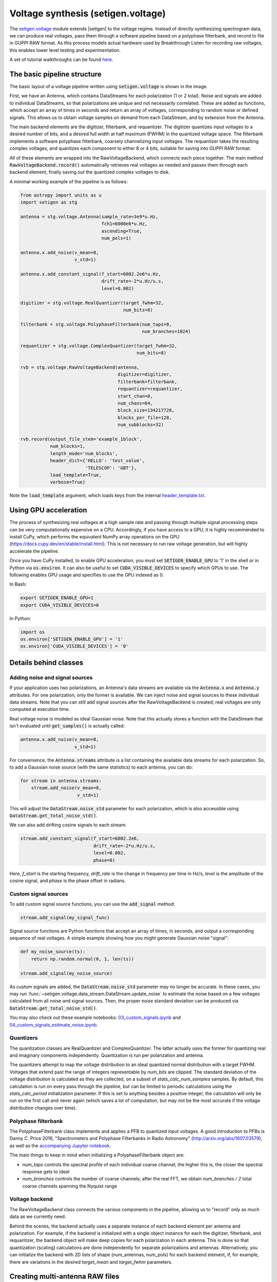 .. |setigen| replace:: :mod:`setigen`
.. _setigen.voltage: https://setigen.readthedocs.io/en/main/setigen.voltage.html

Voltage synthesis (setigen.voltage)
===================================

The setigen.voltage_ module extends |setigen| to the voltage regime. Instead of directly synthesizing spectrogram data, we can produce real voltages, pass them through a software pipeline based on a polyphase filterbank, and record to file in GUPPI RAW format. As this process models actual hardware used by Breakthrough Listen for recording raw voltages, this enables lower level testing and experimentation.

A set of tutorial walkthroughs can be found `here <https://github.com/bbrzycki/setigen/tree/main/jupyter-notebooks/voltage>`_.

The basic pipeline structure
----------------------------

.. image:: images/setigen_voltage_diagram_h.png

The basic layout of a voltage pipeline written using :code:`setigen.voltage` is shown in the image. 

First, we have an Antenna, which contains DataStreams for each polarization (1 or 2 total). Noise and signals are added to individual DataStreams, so that polarizations are unique and not necessarily correlated. These are added as functions, which accept an array of times in seconds and return an array of voltages, corresponding to random noise or defined signals. This allows us to obtain voltage samples on demand from each DataStream, and by extension from the Antenna. 

The main backend elements are the digitizer, filterbank, and requantizer. The digitizer quantizes input voltages to a desired number of bits, and a desired full width at half maximum (FWHM) in the quantized voltage space. The filterbank implements a software polyphase filterbank, coarsely channelizing input voltages. The requantizer takes the resulting complex voltages, and quantizes each component to either 8 or 4 bits, suitable for saving into GUPPI RAW format. 

All of these elements are wrapped into the RawVoltageBackend, which connects each piece together. The main method :code:`RawVoltageBackend.record()` automatically retrieves real voltages as needed and passes them through each backend element, finally saving out the quantized complex voltages to disk.

A minimal working example of the pipeline is as follows:

.. code-block:: python

    from astropy import units as u
    import setigen as stg

    antenna = stg.voltage.Antenna(sample_rate=3e9*u.Hz, 
                                  fch1=6000e6*u.Hz,
                                  ascending=True,
                                  num_pols=1)
                                  
    antenna.x.add_noise(v_mean=0, 
                        v_std=1)
                        
    antenna.x.add_constant_signal(f_start=6002.2e6*u.Hz, 
                                  drift_rate=-2*u.Hz/u.s, 
                                  level=0.002)
                                  
    digitizer = stg.voltage.RealQuantizer(target_fwhm=32,
                                          num_bits=8)

    filterbank = stg.voltage.PolyphaseFilterbank(num_taps=8, 
                                                 num_branches=1024)

    requantizer = stg.voltage.ComplexQuantizer(target_fwhm=32,
                                               num_bits=8)

    rvb = stg.voltage.RawVoltageBackend(antenna,
                                        digitizer=digitizer,
                                        filterbank=filterbank,
                                        requantizer=requantizer,
                                        start_chan=0,
                                        num_chans=64,
                                        block_size=134217728,
                                        blocks_per_file=128,
                                        num_subblocks=32)
                                        
    rvb.record(output_file_stem='example_1block',
               num_blocks=1, 
               length_mode='num_blocks',
               header_dict={'HELLO': 'test_value',
                            'TELESCOP': 'GBT'},
               load_template=True,
               verbose=True)
               
Note the :code:`load_template` argument, which loads keys from the internal `header_template.txt <https://github.com/bbrzycki/setigen/blob/main/setigen/voltage/header_template.txt>`_.

Using GPU acceleration
----------------------

The process of synthesizing real voltages at a high sample rate and passing through multiple signal processing steps can be very computationally expensive on a CPU. Accordingly, if you have access to a GPU, it is highly recommended to install CuPy, which performs the equivalent NumPy array operations on the GPU (https://docs.cupy.dev/en/stable/install.html). This is not necessary to run raw voltage generation, but will highly accelerate the pipeline. 

Once you have CuPy installed, to enable GPU acceleration, you must set :code:`SETIGEN_ENABLE_GPU` to '1' in the shell or in Python via :code:`os.environ`. It can also be useful to set :code:`CUDA_VISIBLE_DEVICES` to specify which GPUs to use. The following enables GPU usage and specifies to use the GPU indexed as 0.

In Bash:

.. code-block:: bash

    export SETIGEN_ENABLE_GPU=1
    export CUDA_VISIBLE_DEVICES=0
    
In Python:

.. code-block:: python

    import os
    os.environ['SETIGEN_ENABLE_GPU'] = '1'
    os.environ['CUDA_VISIBLE_DEVICES'] = '0'
    
Details behind classes
----------------------

Adding noise and signal sources
^^^^^^^^^^^^^^^^^^^^^^^^^^^^^^^

If your application uses two polarizations, an Antenna's data streams are available via the :code:`Antenna.x` and :code:`Antenna.y` attributes. For one polarization, only the former is available. We can inject noise and signal sources to these individual data streams. Note that you can still add signal sources after the RawVoltageBackend is created; real voltages are only computed at execution time.

Real voltage noise is modeled as ideal Gaussian noise. Note that this actually stores a function with the DataStream that isn't evaluated until :code:`get_samples()` is actually called:

.. code-block:: python

    antenna.x.add_noise(v_mean=0, 
                        v_std=1)

For convenience, the :code:`Antenna.streams` attribute is a list containing the available data streams for each polarization. So, to add a Gaussian noise source (with the same statistics) to each antenna, you can do:

.. code-block:: python

    for stream in antenna.streams:
        stream.add_noise(v_mean=0, 
                         v_std=1)
                         
This will adjust the :code:`DataStream.noise_std` parameter for each polarization, which is also accessible using :code:`DataStream.get_total_noise_std()`. 
                         
We can also add drifting cosine signals to each stream:

.. code-block:: python

    stream.add_constant_signal(f_start=6002.2e6, 
                               drift_rate=-2*u.Hz/u.s, 
                               level=0.002,
                               phase=0)

Here, `f_start` is the starting frequency, `drift_rate` is the change in frequency per time in Hz/s, `level` is the amplitude of the cosine signal, and `phase` is the phase offset in radians. 
                         
Custom signal sources
^^^^^^^^^^^^^^^^^^^^^

To add custom signal source functions, you can use the :code:`add_signal` method:

.. code-block:: python

    stream.add_signal(my_signal_func)
                         
Signal source functions are Python functions that accept an array of times, in seconds, and output a corresponding sequence of real voltages. A simple example showing how you might generate Gaussian noise "signal":

.. code-block:: python

    def my_noise_source(ts):
        return np.random.normal(0, 1, len(ts))
        
    stream.add_signal(my_noise_source)
                         
As custom signals are added, the :code:`DataStream.noise_std` parameter may no longer be accurate. In these cases, you may run :func:`~setigen.voltage.data_stream.DataStream.update_noise` to estimate the noise based on a few voltages calculated from all noise and signal sources. Then, the proper noise standard deviation can be produced via :code:`DataStream.get_total_noise_std()`.

You may also check out these example notebooks: `03_custom_signals.ipynb <https://github.com/bbrzycki/setigen/blob/main/jupyter-notebooks/voltage/03_custom_signals.ipynb>`_ and `04_custom_signals_estimate_noise.ipynb <https://github.com/bbrzycki/setigen/blob/main/jupyter-notebooks/voltage/04_custom_signals_estimate_noise.ipynb>`_.

Quantizers
^^^^^^^^^^

The quantization classes are RealQuantizer and ComplexQuantizer. The latter actually uses the former for quantizing real and imaginary components independently. Quantization is run per polarization and antenna. 

The quantizers attempt to map the voltage distribution to an ideal quantized normal distribution with a target FWHM. Voltages that extend past the range of integers representable by `num_bits` are clipped. The standard deviation of the voltage distribution is calculated as they are collected, on a subset of `stats_calc_num_samples` samples. By default, this calculation is run on every pass through the pipeline, but can be limited to periodic calculations using the `stats_calc_period` initialization parameter. If this is set to anything besides a positive integer, the calculation will only be run on the first call and never again (which saves a lot of computation, but may not be the most accurate if the voltage distribution changes over time).

Polyphase filterbank
^^^^^^^^^^^^^^^^^^^^

The PolyphaseFilterbank class implements and applies a PFB to quantized input voltages. A good introduction to PFBs is Danny C. Price 2016, "Spectrometers and Polyphase Filterbanks in Radio Astronomy" (http://arxiv.org/abs/1607.03579), as well as the `accompanying Jupyter notebook <https://github.com/telegraphic/pfb_introduction/blob/master/pfb_introduction.ipynb>`_. 

The main things to keep in mind when initializing a PolyphaseFilterbank object are:

- `num_taps` controls the spectral profile of each individual coarse channel; the higher this is, the closer the spectral response gets to ideal
- `num_branches` controls the number of coarse channels; after the real FFT, we obtain `num_branches / 2` total coarse channels spanning the Nyquist range

Voltage backend
^^^^^^^^^^^^^^^

The RawVoltageBackend class connects the various components in the pipeline, allowing us to "record" only as much data as we currently need. 

Behind the scenes, the backend actually uses a separate instance of each backend element per antenna and polarization. For example, if the backend is initialized with a single object instance for each the digitizer, filterbank, and requantizer, the backend object will make deep copies for each polarization in each antenna. This is done so that quantization (scaling) calculations are done independently for separate polarizations and antennas. Alternatively, you can initialize the backend with 2D lists of shape (num_antennas, num_pols) for each backend element, if, for example, there are variations in the desired `target_mean` and `target_fwhm` parameters. 
    
Creating multi-antenna RAW files
--------------------------------

To simulate interferometric pipelines, it may be useful to synthesize raw voltage data from multiple antennas. The MultiAntennaArray class supports exactly this, creating a list of sub-Antennas each with an associated integer delay (in time samples). In addition to the individual data streams that allow you to add noise and signals to each Antenna, there are "background" data streams :code:`bg_x` and :code:`bg_y` in MultiAntennaArray, representing common / correlated noise or RFI that each Antenna can see, subject to the (relative) delay. If there are no delays, the background data streams will be perfectly correlated for each antenna.

Here's an example initialization for a 3 antenna array:

.. code-block:: python

    sample_rate = 3e9
    delays = np.array([0, 1e-6, 2e-6]) * sample_rate
    maa = stg.voltage.MultiAntennaArray(num_antennas=3,
                                        sample_rate=sample_rate,
                                        fch1=6*u.GHz,
                                        ascending=False,
                                        num_pols=2,
                                        delays=delays)
                                        
You can access both background data streams using the :code:`MultiAntennaArray.bg_streams` attribute:

.. code-block:: python

    for stream in maa.bg_streams:
        stream.add_noise(v_mean=0,
                         v_std=1)
        stream.add_constant_signal(f_start=5998.9e6, 
                                   drift_rate=0*u.Hz/u.s, 
                                   level=0.0025)
                                        
Then, instead of passing a single Antenna into a RawVoltageBackend object, you pass in the MultiAntennaArray:

.. code-block:: python

    rvb = stg.voltage.RawVoltageBackend(maa,
                                        digitizer=digitizer,
                                        filterbank=filterbank,
                                        requantizer=requantizer,
                                        start_chan=0,
                                        num_chans=64,
                                        block_size=6291456,
                                        blocks_per_file=128,
                                        num_subblocks=32)
                                        
The RawVoltageBackend will get samples from each Antenna, accounting for the background data streams intrinsic to the MultiAntennaArray, subject to each Antenna's delays. 

You may also check out this example notebook: `01_multi_antenna_raw_file_gen.ipynb <https://github.com/bbrzycki/setigen/blob/main/jupyter-notebooks/voltage/01_multi_antenna_raw_file_gen.ipynb>`_.


Injecting signals at a desired SNR
----------------------------------

With noise and multiple signal processing operations, including an FFT, it can be a bit tricky to choose the correct amplitude of a cosine signal at the beginning of the pipeline to achieve a desired signal-to-noise ratio (SNR) in the final finely channelized intensity data products. :mod:`setigen.voltage.level_utils` has a few helper functions to facilitate this, depending on the nature of the desired cosine signal.

Since the final SNR depends on the fine channelization FFT length and the time integration factor, as well as parameters inherent to the data production, we need external functions to help calculate an amplitude, or level, for our cosine signal. 

First off, assume we are creating a non-drifting cosine signal. If the signal is at the center of a finely channelized frequency bin, :func:`~setigen.voltage.level_utils.get_level` gives the appropriate cosine amplitude to achieve a given SNR if the initial real Gaussian noise has a variance of 1:

.. code-block:: python

    fftlength = 1024
    num_blocks = 1
    signal_level = stg.voltage.get_level(snr=10, 
                                         raw_voltage_backend=rvb,
                                         fftlength=fftlength,
                                         num_blocks=num_blocks,
                                         length_mode='num_blocks')
                                         
If the noise in the DataStream doesn't have a variance of 1, we need to adjust this signal level by multiplying by :code:`DataStream.get_total_noise_std()`. Note that this method also works for data streams within Antennas that are part of MultiAntennaArrays, since it will automatically account for the background noise in the array. Since the noise power is squared during fine channelization, the signal amplitude should go linearly as a function of the standard deviation of the noise.

If the signal is non-drifting, in general the spectral response will go as :code:`1/sinc^2(x)`, where :code:`x` is the fractional error off of the center of the spectral bin. To calculate the corresponding amount to adjust signal_level, you can use :func:`~setigen.voltage.level_utils.get_leakage_factor`. This technically calculates :code:`1/sinc(x)`, which is inherently squared naturally along with the cosine signal amplitude during fine channelization.

To account for drift rates, it gets a bit more complicated; in general, if the drift rate is larger than a pixel by pixel slope of 1 in the final spectrogram data products, dividing the initial non-drifting power by that pixel by pixel slope will result in the new power. In other words, if `s` is the drift rate corresponding to a final pixel by pixel slope of 1, then a signal drifting by `2*s` will have half the SNR of the non-drifting signal. For a given RawVoltageBackend and reduced data product parameters `fftlength` and `int_factor` (integration factor), you can calculate `s` via :func:`~setigen.voltage.level_utils.get_unit_drift_rate`. However, the situation is much more complicated for drift rates between 0 and `s`, so setigen doesn't currently automatically calculate the requisite shift in power. Note that if you'd like to adjust the power for drift rates higher than `s`, you should adjust the amplitude (level) of the cosine signal by the square root of the relevant factor.

An example accounting for multiple effects like these:

.. code-block:: python

    f_start = 6003.1e6
    leakage_factor = stg.voltage.get_leakage_factor(f_start, rvb, fftlength)
    for stream in antenna.streams:
        level = stream.get_total_noise_std() * leakage_factor * signal_level
        stream.add_constant_signal(f_start=f_start, 
                                   drift_rate=0*u.Hz/u.s, 
                                   level=level)

You may also check out this example notebook: `05_raw_file_gen_snr.ipynb <https://github.com/bbrzycki/setigen/blob/main/jupyter-notebooks/voltage/05_raw_file_gen_snr.ipynb>`_.
                                   

Injecting signals starting from existing RAW files
--------------------------------------------------

In addition to recording entirely synthetic voltage data, we can also inject signals onto existing RAW files. This approach is somehwat limited, since the data in existing RAW files have necessarily already been digitized, channelized, and requantized using hardware at the telescope; we cannot add the time series real voltage signals. 

Instead, we can use parameters from the RAW data to create synthetic data streams, and add the corresponding complex RAW voltages together as our "injection". Of course, we want to make sure the synthetic data properties match those of the RAW files, so we have a helper function :code:`get_raw_params` that returns a dictionary with relevant properties. Note that we still need to specify which coarse channel the recorded data starts from, since this isn't saved in the header.

.. code-block:: python

    start_chan = 0
    input_file_stem = 'example_snr'

    raw_params = stg.voltage.get_raw_params(input_file_stem=input_file_stem,
                                            start_chan=start_chan)

    antenna = stg.voltage.Antenna(sample_rate=sample_rate,
                                  **raw_params)

To then create a RawVoltageBackend, we use the class method :code:`RawVoltageBackend.from_data()`, where `input_file_stem` is the filename stem as used by :code:`rawspec`. 

.. code-block:: python

    rvb = stg.voltage.RawVoltageBackend.from_data(input_file_stem=input_file_stem,
                                                  antenna_source=antenna,
                                                  digitizer=digitizer,
                                                  filterbank=filterbank,
                                                  start_chan=start_chan,
                                                  num_subblocks=32)

There are a few things to keep in mind here. Since we don't have access to the original noise distribution in real voltage space for the recorded RAW data (as it was quantized), it may be tough to inject at specific SNR levels. Also, if we create an Antenna with only cosine-like signals, the distribution of voltages will look highly non-Gaussian. So, if we attempt to digitize or requantize this normally, we risk distorting the data and introducing artifacts. To avoid this, if the Antenna has no injected Gaussian noise source, we can run :code:`RawVoltageBackend.record()` with parameter :code:`digitize=False`. Then, the signals will be channelized and quantized as if they were embedded in zero-mean Gaussian noise with standard deviation 1. Now, if there *is* a noise source, you can leave :code:`digitize=True` (the default).

.. code-block:: python

    rvb.record(output_file_stem='example_snr_input',
               header_dict={'TELESCOP': 'GBT'},
               digitize=False,
               verbose=True)
               
In the :code:`record()` call, if no `num_blocks` or `obs_length` is specified, data will be recorded matching the total length / size of the input data. You may specify these parameters to record a smaller amount of data (starting from the beginning of the input), but of course you can't produce a longer recording than what is present in the input. 

Behind the scenes, at each iteration, the backend will read in a full data block from disk, and set requantizer statistics (target mean, target standard deviation) for each (antenna, polarization) pair for the real and imaginary quantizer components. Then, the synthetic data passing through the pipeline is requantized to the corresponding standard deviations in each complex component, but instead of centering to the target mean, they are centered to zero mean. This is so that when we add the synthetic data to the existing data, we don't change the overall voltage means. After these are added together, we finally requantize once more with the same requantizers, to the target mean and standard deviations. This procedure is done to match the existing data statistics and magnitudes as best as possible.

You may also check out this example notebook: `06_starting_from_existing_raw_files.ipynb <https://github.com/bbrzycki/setigen/blob/main/jupyter-notebooks/voltage/06_starting_from_existing_raw_files.ipynb>`_.